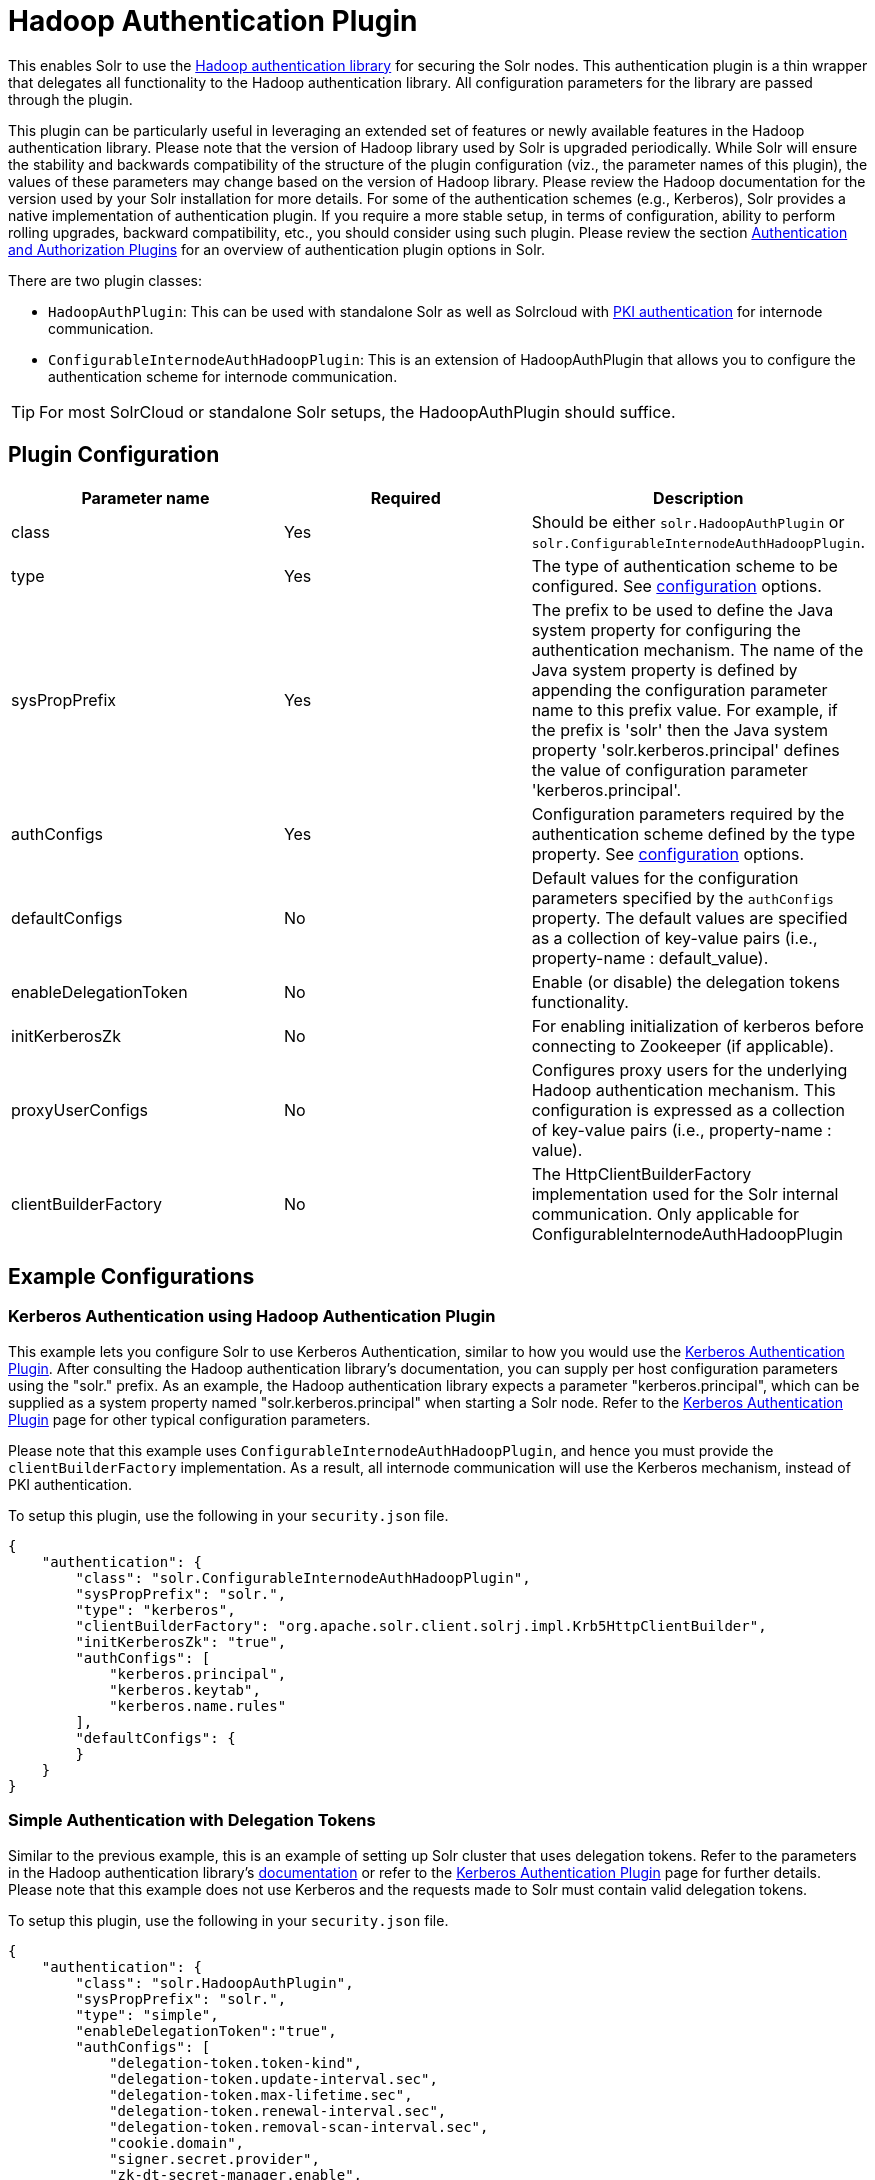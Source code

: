 = Hadoop Authentication Plugin
:page-shortname: hadoop-authentication-plugin
:page-permalink: hadoop-authentication-plugin.html

This enables Solr to use the https://hadoop.apache.org/docs/stable/hadoop-auth/index.html[Hadoop authentication library] for securing the Solr nodes. This authentication plugin is a thin wrapper that delegates all functionality to the Hadoop authentication library. All configuration parameters for the library are passed through the plugin.

This plugin can be particularly useful in leveraging an extended set of features or newly available features in the Hadoop authentication library. Please note that the version of Hadoop library used by Solr is upgraded periodically. While Solr will ensure the stability and backwards compatibility of the structure of the plugin configuration (viz., the parameter names of this plugin), the values of these parameters may change based on the version of Hadoop library. Please review the Hadoop documentation for the version used by your Solr installation for more details. For some of the authentication schemes (e.g., Kerberos), Solr provides a native implementation of authentication plugin. If you require a more stable setup, in terms of configuration, ability to perform rolling upgrades, backward compatibility, etc., you should consider using such plugin. Please review the section <<authentication-and-authorization-plugins.adoc#authentication-and-authorization-plugins,Authentication and Authorization Plugins>> for an overview of authentication plugin options in Solr.

There are two plugin classes:

* `HadoopAuthPlugin`: This can be used with standalone Solr as well as Solrcloud with <<authentication-and-authorization-plugins.adoc#AuthenticationandAuthorizationPlugins-PKI,PKI authentication>> for internode communication.
* `ConfigurableInternodeAuthHadoopPlugin`: This is an extension of HadoopAuthPlugin that allows you to configure the authentication scheme for internode communication.

[TIP]
====

For most SolrCloud or standalone Solr setups, the HadoopAuthPlugin should suffice.

====

[[HadoopAuthenticationPlugin-PluginConfiguration]]
== Plugin Configuration

[width="100%",cols="34%,33%,33%",options="header",]
|===
|Parameter name |Required |Description
|class |Yes |Should be either `solr.HadoopAuthPlugin` or `solr.ConfigurableInternodeAuthHadoopPlugin`.
|type |Yes |The type of authentication scheme to be configured. See https://hadoop.apache.org/docs/stable/hadoop-auth/Configuration.html[configuration] options.
|sysPropPrefix |Yes |The prefix to be used to define the Java system property for configuring the authentication mechanism. The name of the Java system property is defined by appending the configuration parameter name to this prefix value. For example, if the prefix is 'solr' then the Java system property 'solr.kerberos.principal' defines the value of configuration parameter 'kerberos.principal'.
|authConfigs |Yes |Configuration parameters required by the authentication scheme defined by the type property. See https://hadoop.apache.org/docs/stable/hadoop-auth/Configuration.html[configuration] options.
|defaultConfigs |No |Default values for the configuration parameters specified by the `authConfigs` property. The default values are specified as a collection of key-value pairs (i.e., property-name : default_value).
|enableDelegationToken |No |Enable (or disable) the delegation tokens functionality.
|initKerberosZk |No |For enabling initialization of kerberos before connecting to Zookeeper (if applicable).
|proxyUserConfigs |No |Configures proxy users for the underlying Hadoop authentication mechanism. This configuration is expressed as a collection of key-value pairs (i.e., property-name : value).
|clientBuilderFactory |No |The HttpClientBuilderFactory implementation used for the Solr internal communication. Only applicable for ConfigurableInternodeAuthHadoopPlugin
|===

[[HadoopAuthenticationPlugin-ExampleConfigurations]]
== Example Configurations

[[HadoopAuthenticationPlugin-KerberosAuthenticationusingHadoopAuthenticationPlugin]]
=== Kerberos Authentication using Hadoop Authentication Plugin

This example lets you configure Solr to use Kerberos Authentication, similar to how you would use the <<kerberos-authentication-plugin.adoc#kerberos-authentication-plugin,Kerberos Authentication Plugin>>. After consulting the Hadoop authentication library's documentation, you can supply per host configuration parameters using the "solr." prefix. As an example, the Hadoop authentication library expects a parameter "kerberos.principal", which can be supplied as a system property named "solr.kerberos.principal" when starting a Solr node. Refer to the <<kerberos-authentication-plugin.adoc#kerberos-authentication-plugin,Kerberos Authentication Plugin>> page for other typical configuration parameters.

Please note that this example uses `ConfigurableInternodeAuthHadoopPlugin`, and hence you must provide the `clientBuilderFactory` implementation. As a result, all internode communication will use the Kerberos mechanism, instead of PKI authentication.

To setup this plugin, use the following in your `security.json` file.

[source,bash]
----
{
    "authentication": {
        "class": "solr.ConfigurableInternodeAuthHadoopPlugin",
        "sysPropPrefix": "solr.",
        "type": "kerberos",
        "clientBuilderFactory": "org.apache.solr.client.solrj.impl.Krb5HttpClientBuilder",
        "initKerberosZk": "true",
        "authConfigs": [
            "kerberos.principal",
            "kerberos.keytab",
            "kerberos.name.rules"
        ],
        "defaultConfigs": {
        }
    }
}
----

[[HadoopAuthenticationPlugin-SimpleAuthenticationwithDelegationTokens]]
=== Simple Authentication with Delegation Tokens

Similar to the previous example, this is an example of setting up Solr cluster that uses delegation tokens. Refer to the parameters in the Hadoop authentication library's https://hadoop.apache.org/docs/stable/hadoop-auth/Configuration.html[documentation] or refer to the <<kerberos-authentication-plugin.adoc#kerberos-authentication-plugin,Kerberos Authentication Plugin>> page for further details. Please note that this example does not use Kerberos and the requests made to Solr must contain valid delegation tokens.

To setup this plugin, use the following in your `security.json` file.

[source,bash]
----
{
    "authentication": {
        "class": "solr.HadoopAuthPlugin",
        "sysPropPrefix": "solr.",
        "type": "simple",
        "enableDelegationToken":"true",
        "authConfigs": [
            "delegation-token.token-kind",
            "delegation-token.update-interval.sec",
            "delegation-token.max-lifetime.sec",
            "delegation-token.renewal-interval.sec",
            "delegation-token.removal-scan-interval.sec",
            "cookie.domain",
            "signer.secret.provider",
            "zk-dt-secret-manager.enable",
            "zk-dt-secret-manager.znodeWorkingPath",
            "signer.secret.provider.zookeeper.path"
        ],
        "defaultConfigs": {
            "delegation-token.token-kind": "solr-dt",
            "signer.secret.provider": "zookeeper",
            "zk-dt-secret-manager.enable": "true",
            "token.validity": "36000",
            "zk-dt-secret-manager.znodeWorkingPath": "solr/security/zkdtsm",
            "signer.secret.provider.zookeeper.path": "/token",
            "cookie.domain": "127.0.0.1"
        }
    }
}
----
